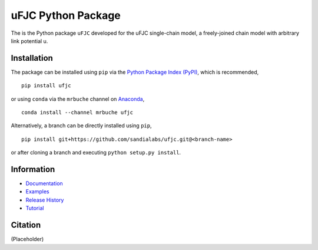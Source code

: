 ###################
uFJC Python Package
###################

|docs| |build| |coverage| |pyversions| |pypi| |anaconda| |license|

.. comment:

  |zenodo| |joss|

The is the Python package ``uFJC`` developed for the uFJC single-chain model, a freely-joined chain model with arbitrary link potential u.

************
Installation
************

The package can be installed using ``pip`` via the `Python Package Index (PyPI) <https://pypi.org/project/ufjc/>`_, which is recommended,

::

    pip install ufjc

or using ``conda`` via the ``mrbuche`` channel on `Anaconda <https://anaconda.org/mrbuche/fjc>`_,

::

    conda install --channel mrbuche ufjc
    
Alternatively, a branch can be directly installed using ``pip``,

::

    pip install git+https://github.com/sandialabs/ufjc.git@<branch-name>

or after cloning a branch and executing ``python setup.py install``.

***********
Information
***********

- `Documentation <https://ufjc.readthedocs.io/>`__
- `Examples <https://ufjc.readthedocs.io/examples>`__
- `Release History <https://github.com/sandialabs/ufjc/releases>`__
- `Tutorial <https://ufjc.readthedocs.io/Tutorial.html>`__

********
Citation
********

(Placeholder)

..
    Badges ========================================================================

.. |build| image:: https://github.com/sandialabs/ufjc/workflows/main/badge.svg
    :target: https://github.com/sandialabs/ufjc/actions?query=workflow%3Amain

.. |docs| image:: https://readthedocs.org/projects/ufjc/badge/?version=latest
    :target: https://ufjc.readthedocs.io/en/latest/?badge=latest

.. |coverage| image:: https://coveralls.io/repos/github/sandialabs/ufjc/badge.svg?branch=main
    :target: https://coveralls.io/github/sandialabs/ufjc?branch=main

.. |pyversions| image:: https://img.shields.io/pypi/pyversions/ufjc.svg?logo=python&logoColor=FBE072
    :target: https://pypi.org/project/ufjc/

.. |pypi| image:: https://img.shields.io/pypi/v/ufjc?logo=pypi&logoColor=FBE072
    :target: https://pypi.org/project/ufjc/

.. |anaconda| image:: https://img.shields.io/conda/v/mrbuche/ufjc.svg?logo=anaconda
    :target: https://anaconda.org/mrbuche/ufjc/
    :alt: conda

.. |license| image:: https://img.shields.io/github/license/sandialabs/ufjc
    :target: https://github.com/sandialabs/ufjc/blob/main/LICENSE

.. |zenodo| image:: https://zenodo.org/badge/xxxxxxxxx.svg
    :target: https://zenodo.org/badge/latestdoi/xxxxxxxxx

.. |joss| image:: http://joss.theoj.org/papers/xxxxxxxxx/joss.xxxxx/status.svg
    :target: https://doi.org/xxxxxxxxx/joss.xxxxx
